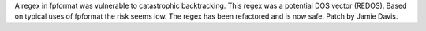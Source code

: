 A regex in fpformat was vulnerable to catastrophic backtracking. This regex
was a potential DOS vector (REDOS). Based on typical uses of fpformat the
risk seems low. The regex has been refactored and is now safe. Patch by
Jamie Davis.
